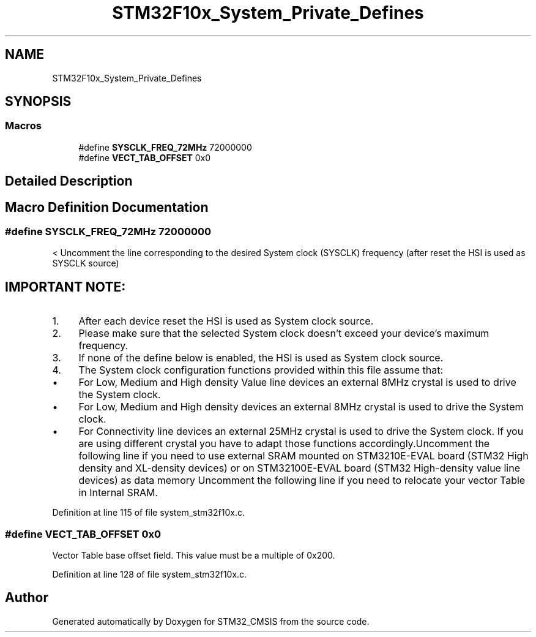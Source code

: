 .TH "STM32F10x_System_Private_Defines" 3 "Sun Apr 16 2017" "STM32_CMSIS" \" -*- nroff -*-
.ad l
.nh
.SH NAME
STM32F10x_System_Private_Defines
.SH SYNOPSIS
.br
.PP
.SS "Macros"

.in +1c
.ti -1c
.RI "#define \fBSYSCLK_FREQ_72MHz\fP   72000000"
.br
.ti -1c
.RI "#define \fBVECT_TAB_OFFSET\fP   0x0"
.br
.in -1c
.SH "Detailed Description"
.PP 

.SH "Macro Definition Documentation"
.PP 
.SS "#define SYSCLK_FREQ_72MHz   72000000"
< Uncomment the line corresponding to the desired System clock (SYSCLK) frequency (after reset the HSI is used as SYSCLK source)
.PP
.SH "IMPORTANT NOTE: "
.PP
.PP
.IP "1." 4
After each device reset the HSI is used as System clock source\&.
.IP "2." 4
Please make sure that the selected System clock doesn't exceed your device's maximum frequency\&.
.IP "3." 4
If none of the define below is enabled, the HSI is used as System clock source\&.
.IP "4." 4
The System clock configuration functions provided within this file assume that:
.IP "  \(bu" 4
For Low, Medium and High density Value line devices an external 8MHz crystal is used to drive the System clock\&.
.IP "  \(bu" 4
For Low, Medium and High density devices an external 8MHz crystal is used to drive the System clock\&.
.IP "  \(bu" 4
For Connectivity line devices an external 25MHz crystal is used to drive the System clock\&. If you are using different crystal you have to adapt those functions accordingly\&.Uncomment the following line if you need to use external SRAM mounted on STM3210E-EVAL board (STM32 High density and XL-density devices) or on STM32100E-EVAL board (STM32 High-density value line devices) as data memory Uncomment the following line if you need to relocate your vector Table in Internal SRAM\&. 
.PP

.PP

.PP
Definition at line 115 of file system_stm32f10x\&.c\&.
.SS "#define VECT_TAB_OFFSET   0x0"
Vector Table base offset field\&. This value must be a multiple of 0x200\&. 
.PP
Definition at line 128 of file system_stm32f10x\&.c\&.
.SH "Author"
.PP 
Generated automatically by Doxygen for STM32_CMSIS from the source code\&.
